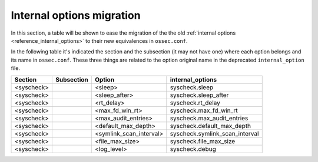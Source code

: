 .. Copyright (C) 2019 Wazuh, Inc.

.. _reference_internal_options_migration:

Internal options migration
==========================

In this section, a table will be shown to ease the migration of the the old :ref:`internal options <reference_internal_options>` to their new equivalences in ``ossec.conf``.

In the following table it's indicated the section and the subsection (it may not have one) where each option belongs and its name in ``ossec.conf``. These three things are related to the option original name in the deprecated ``internal_option`` file.

+-------------------------+----------------+----------------------------+--------------------------------------+
| **Section**             | **Subsection** | **Option**                 | **internal_options**                 |
+-------------------------+----------------+----------------------------+--------------------------------------+
|  <syscheck>             |                |  <sleep>                   |    syscheck.sleep                    |
+-------------------------+----------------+----------------------------+--------------------------------------+
|  <syscheck>             |                |  <sleep_after>             |    syscheck.sleep_after              |
+-------------------------+----------------+----------------------------+--------------------------------------+
|  <syscheck>             |                |  <rt_delay>                |    syscheck.rt_delay                 |
+-------------------------+----------------+----------------------------+--------------------------------------+
|  <syscheck>             |                |  <max_fd_win_rt>           |    syscheck.max_fd_win_rt            |
+-------------------------+----------------+----------------------------+--------------------------------------+
|  <syscheck>             |                |  <max_audit_entries>       |    syscheck.max_audit_entries        |
+-------------------------+----------------+----------------------------+--------------------------------------+
|  <syscheck>             |                |  <default_max_depth>       |    syscheck.default_max_depth        |
+-------------------------+----------------+----------------------------+--------------------------------------+
|  <syscheck>             |                |  <symlink_scan_interval>   |    syscheck.symlink_scan_interval    |
+-------------------------+----------------+----------------------------+--------------------------------------+
|  <syscheck>             |                |  <file_max_size>           |    syscheck.file_max_size            |
+-------------------------+----------------+----------------------------+--------------------------------------+
|  <syscheck>             |                |  <log_level>               |    syscheck.debug                    |
+-------------------------+----------------+----------------------------+--------------------------------------+